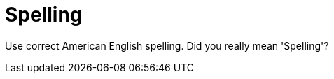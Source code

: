 :navtitle: Spelling
:keywords: reference, rule, Spelling

= Spelling

Use correct American English spelling. Did you really mean 'Spelling'?



